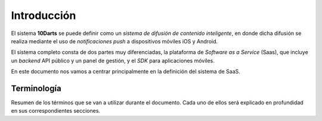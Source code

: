 .. _introduction:

============
Introducción
============

El sistema **10Darts** se puede definir como un *sistema de difusión de contenido inteligente*,
en donde dicha difusión se realiza mediante el uso de *notificaciones push* a dispositivos móviles iOS y Android.

El sistema completo consta de dos partes muy diferenciadas, la plataforma de *Software as a Service* (Saas), que
incluye un *backend* API público y un panel de gestión, y el *SDK* para aplicaciones móviles.

En este documento nos vamos a centrar principalmente en la definición del sistema de SaaS.

Terminología
------------

Resumen de los términos que se van a utilizar durante el documento. Cada uno de ellos será explicado
en profundidad en sus correspondientes secciones.

.. glossary::

    :ref:`Cliente <users-clients>`
        Los **clientes** son aquellas entidades que pueden identificarse en el sistema, y tienen asociados a ellos el contenido (dispositivos, notificaciones, etc.)

    :ref:`Persona <users-simple>`
        Las **personas** no pueden identificarse en el sistema, pero son aquellos que usan un dispositivo en particular.

    :ref:`Dispositivo <devices>`
        Llamaremos **dispositivo** a todo aquel aparato capaz de recibir notificaciones push.

    :ref:`Notificación <notifications>`
        Una **notificación** se define como un mensaje, definido por un texto y un *destino* creado por un *usuario premium*,
        en el que ha establecido una serie de condiciones para definir a cuantos dispositivos va a llegar el mensaje,
        tales como el idioma del dispositivo, versión del cliente, y sobretodo el *área de entrega* de este.

    :ref:`Push <pushes>`
        Un **push** en el sistema simboliza *un envío en concreto* que ha sido realizado a una serie de *dispositivos*.
